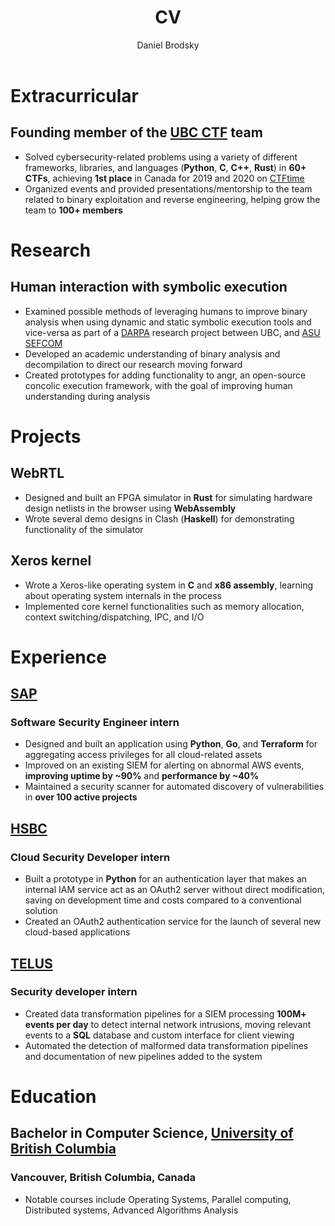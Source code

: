 :CV_CONFIG:

#+cvcolorizelinks: awesome-pulseR
#+cvcolor: awesome-pulseB
#+cvunderlinelinks: false

#+options: num:1
#+options: prop:("FROM" "TO" "LOCATION" "EMPLOYER" "SCHOOL" "ORGANIZATION" "DATE" "LABEL")
#+options: toc:nil

# LaTeX options

#+latex_class_options: [12pt,a4paper]

# Macro for bibliographical citations
#+macro: cvcite \cite{$1}


# Commands for including the Publications list using biblatex
# defernumbers=true makes the "Publications" section label the entries
# consecutively, instead of in some semi-random order determined by LaTeX.
#+latex_header: \usepackage[defernumbers=true,style=numeric,sorting=ydnt]{biblatex}
#+latex_header: \addbibresource{}
#+latex_header: \defbibheading{cvbibsection}[\bibname]{\cvsubsection{#1}}

#+cvfooter_right: \gitfooter

# Some font and separator redefinitions for the AwesomeCV class
#+latex_header: \renewcommand{\acvHeaderSocialSep}{\enskip\cdotp\enskip}
#+latex_header: \renewcommand{\acvHeaderIconSep}{~}
#+latex_header: \renewcommand*{\bodyfontlight}{\sourcesanspro}
#+latex_header: \renewcommand*{\entrylocationstyle}[1]{{\fontsize{10pt}{1em}\bodyfontlight\slshape\color{awesome} #1}}
#+latex_header: \renewcommand*{\subsectionstyle}{\entrytitlestyle}
#+latex_header: \renewcommand*{\headerquotestyle}[1]{{\fontsize{8pt}{1em}\bodyfont #1}}

:END:

#+TITLE: CV
#+AUTHOR: Daniel Brodsky
#+EMAIL: danbrodsky@pm.me
#+ADDRESS: Vancouver, British Columbia, Canada
#+HOMEPAGE: danbrodsky.me
#+GITHUB: github.com/danbrodsky
#+LINKEDIN: linkedin.com/danbrodsky


* Table of Contents :TOC_3:noexport:
- [[#extracurricular][Extracurricular]]
  - [[#founding-member-of-the-ubc-ctf-team][Founding member of the UBC CTF team]]
- [[#research][Research]]
  - [[#human-interaction-with-symbolic-execution][Human interaction with symbolic execution]]
- [[#projects][Projects]]
  - [[#webrtl][WebRTL]]
  - [[#xeros-kernel][Xeros kernel]]
- [[#experience][Experience]]
  - [[#sap][SAP]]
    - [[#software-security-engineer-intern][Software Security Engineer intern]]
  - [[#hsbc][HSBC]]
    - [[#cloud-security-developer-intern][Cloud Security Developer intern]]
  - [[#telus][TELUS]]
    - [[#security-developer-intern][Security developer intern]]
- [[#education][Education]]
  - [[#bachelor-in-computer-science-university-of-british-columbia][Bachelor in Computer Science, University of British Columbia]]
    - [[#vancouver-british-columbia-canada][Vancouver, British Columbia, Canada]]

* Extracurricular
:PROPERTIES:
:CV_ENV:   cventries
:END:
** Founding member of the [[https://ubcctf.github.io/][UBC CTF]] team
:PROPERTIES:
:CV_ENV:   cvsubentry
:FROM: <2019-02-07>
:END:
   - Solved cybersecurity-related problems using a variety of different frameworks, libraries, and languages (*Python*, *C*, *C++*, *Rust*) in *60+ CTFs*, achieving *1st place* in Canada for 2019 and 2020 on [[https://ctftime.org/team/73723][CTFtime]]
   - Organized events and provided presentations/mentorship to the team related to binary exploitation and reverse engineering, helping grow the team to *100+ members*
* Research
:PROPERTIES:
:CV_ENV:   cventries
:END:
** Human interaction with symbolic execution
:PROPERTIES:
:CV_ENV:   cvsubentry
:FROM: <2020-06-07>
:TO: <2020-09-15>
:END:
   - Examined possible methods of leveraging humans to improve binary analysis when using dynamic and static symbolic execution tools and vice-versa as part of a [[https://www.darpa.mil/][DARPA]] research project between UBC, and [[https://sefcom.asu.edu/][ASU SEFCOM]]
   - Developed an academic understanding of binary analysis and decompilation to direct our research moving forward
   - Created prototypes for adding functionality to angr, an open-source concolic execution framework, with the goal of improving human understanding during analysis
* Projects
:PROPERTIES:
:CV_ENV:   cventries
:END:
** WebRTL
:PROPERTIES:
:CV_ENV:   cvsubentry
:END:
  - Designed and built an FPGA simulator in *Rust* for simulating hardware design netlists in the browser using *WebAssembly*
  - Wrote several demo designs in Clash (*Haskell*) for demonstrating functionality of the simulator
** Xeros kernel
:PROPERTIES:
:CV_ENV:   cvsubentry
:END:
  - Wrote a Xeros-like operating system in *C* and *x86 assembly*, learning about operating system internals in the process
  - Implemented core kernel functionalities such as memory allocation, context switching/dispatching, IPC, and I/O
* Experience
:PROPERTIES:
:CV_ENV:   cventries
:END:
** [[https://www.sap.com/canada/products/cloud-analytics.html][SAP]]
:PROPERTIES:
:CV_ENV:   cvemployer
:END:
*** Software Security Engineer intern
:PROPERTIES:
:CV_ENV:   cvsubentry
:FROM: <2019-05-07>
:TO: <2019-12-27>
:END:
  - Designed and built an application using *Python*, *Go*, and *Terraform* for aggregating access privileges for all cloud-related assets
  - Improved on an existing SIEM for alerting on abnormal AWS events, *improving uptime by ~90%* and *performance by ~40%*
  - Maintained a security scanner for automated discovery of vulnerabilities in *over 100 active projects*
** [[https://www.hsbc.ca/][HSBC]]
:PROPERTIES:
:CV_ENV:   cvemployer
:END:
*** Cloud Security Developer intern
:PROPERTIES:
:CV_ENV:   cvsubentry
:FROM: <2018-05-07>
:TO: <2018-08-27>
:END:
- Built a prototype in *Python* for an authentication layer that makes an internal IAM service act as an OAuth2 server without direct modification, saving on development time and costs compared to a conventional solution
- Created an OAuth2 authentication service for the launch of several new cloud-based applications
** [[https://www.telus.com/en/][TELUS]]
:PROPERTIES:
:CV_ENV:   cvemployer
:END:
*** Security developer intern
:PROPERTIES:
:CV_ENV:   cvsubentry
:FROM: <2016-09-07>
:TO: <2017-04-27>
:END:
- Created data transformation pipelines for a SIEM processing *100M+ events per day* to detect internal network intrusions, moving relevant events to a *SQL* database and custom interface for client viewing
- Automated the detection of malformed data transformation pipelines and documentation of new pipelines added to the system
* Education
:PROPERTIES:
:CV_ENV:   cventries
:END:
** Bachelor in Computer Science, [[https://www.ubc.ca/][University of British Columbia]]
:PROPERTIES:
:CV_ENV:   cvschool
:SCHOOL:
:END:
*** Vancouver, British Columbia, Canada
:PROPERTIES:
:CV_ENV:   cvsubentry
:DATE: <2020-06-28>
:END:
- Notable courses include Operating Systems, Parallel computing, Distributed systems, Advanced Algorithms Analysis

* Local Variables :ARCHIVE:noexport:
# Local Variables:
# eval: (add-hook 'after-save-hook (lambda () (org-export-to-file 'awesomecv "danbrodsky-resume.tex")) :append :local)
# End:

